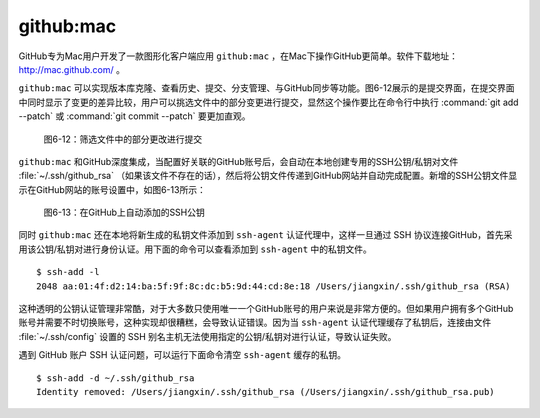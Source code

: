 github:mac
-----------------------

GitHub专为Mac用户开发了一款图形化客户端应用 ``github:mac`` ，在Mac下操作GitHub更简单。软件下载地址： http://mac.github.com/ 。

``github:mac`` 可以实现版本库克隆、查看历史、提交、分支管理、与GitHub同步等功能。图6-12展示的是提交界面，在提交界面中同时显示了变更的差异比较，用户可以挑选文件中的部分变更进行提交，显然这个操作要比在命令行中执行 :command:`git add --patch` 或 :command:`git commit --patch` 要更加直观。

.. figure:: /images/side-projects/mac-partial-commit.png
   :scale: 100

   图6-12：筛选文件中的部分更改进行提交

``github:mac`` 和GitHub深度集成，当配置好关联的GitHub账号后，会自动在本地创建专用的SSH公钥/私钥对文件 :file:`~/.ssh/github_rsa` （如果该文件不存在的话），然后将公钥文件传递到GitHub网站并自动完成配置。新增的SSH公钥文件显示在GitHub网站的账号设置中，如图6-13所示：

.. figure:: /images/side-projects/mac-new-ssh-pubkey.png
   :scale: 100

   图6-13：在GitHub上自动添加的SSH公钥

同时 ``github:mac`` 还在本地将新生成的私钥文件添加到 ``ssh-agent`` 认证代理中，这样一旦通过 SSH 协议连接GitHub，首先采用该公钥/私钥对进行身份认证。用下面的命令可以查看添加到 ``ssh-agent`` 中的私钥文件。

::

  $ ssh-add -l
  2048 aa:01:4f:d2:14:ba:5f:9f:8c:dc:b5:9d:44:cd:8e:18 /Users/jiangxin/.ssh/github_rsa (RSA)

这种透明的公钥认证管理非常酷，对于大多数只使用唯一一个GitHub账号的用户来说是非常方便的。但如果用户拥有多个GitHub账号并需要不时切换账号，这种实现却很糟糕，会导致认证错误。因为当 ``ssh-agent`` 认证代理缓存了私钥后，连接由文件 :file:`~/.ssh/config` 设置的 SSH 别名主机无法使用指定的公钥/私钥对进行认证，导致认证失败。

遇到 GitHub 账户 SSH 认证问题，可以运行下面命令清空 ``ssh-agent`` 缓存的私钥。

::

  $ ssh-add -d ~/.ssh/github_rsa
  Identity removed: /Users/jiangxin/.ssh/github_rsa (/Users/jiangxin/.ssh/github_rsa.pub)

